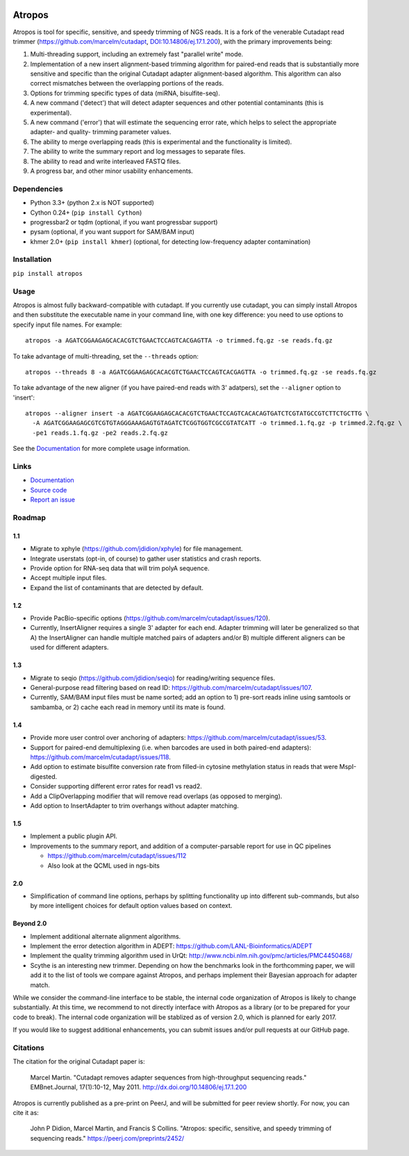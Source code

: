 .. image:: https://travis-ci.org/jdidion/atropos.svg?branch=master
    :target: https://travis-ci.org/marcelm/cutadapt

.. image:: https://img.shields.io/pypi/v/atropos.svg?branch=master
    :target: https://pypi.python.org/pypi/atropos

Atropos
=======

Atropos is tool for specific, sensitive, and speedy trimming of NGS
reads. It is a fork of the venerable Cutadapt read trimmer
(https://github.com/marcelm/cutadapt,
`DOI:10.14806/ej.17.1.200 <http://dx.doi.org/10.14806/ej.17.1.200>`__),
with the primary improvements being:

1. Multi-threading support, including an extremely fast "parallel write"
   mode.
2. Implementation of a new insert alignment-based trimming algorithm for
   paired-end reads that is substantially more sensitive and specific
   than the original Cutadapt adapter alignment-based algorithm. This
   algorithm can also correct mismatches between the overlapping
   portions of the reads.
3. Options for trimming specific types of data (miRNA, bisulfite-seq).
4. A new command ('detect') that will detect adapter sequences and other
   potential contaminants (this is experimental).
5. A new command ('error') that will estimate the sequencing error rate,
   which helps to select the appropriate adapter- and quality- trimming
   parameter values.
6. The ability to merge overlapping reads (this is experimental and the
   functionality is limited).
7. The ability to write the summary report and log messages to separate
   files.
8. The ability to read and write interleaved FASTQ files.
9. A progress bar, and other minor usability enhancements.

Dependencies
------------

-  Python 3.3+ (python 2.x is NOT supported)
-  Cython 0.24+ (``pip install Cython``)
-  progressbar2 or tqdm (optional, if you want progressbar support)
-  pysam (optional, if you want support for SAM/BAM input)
-  khmer 2.0+ (``pip install khmer``) (optional, for detecting
   low-frequency adapter contamination)

Installation
------------

``pip install atropos``

Usage
-----

Atropos is almost fully backward-compatible with cutadapt. If you
currently use cutadapt, you can simply install Atropos and then
substitute the executable name in your command line, with one key
difference: you need to use options to specify input file names. For
example:

::

    atropos -a AGATCGGAAGAGCACACGTCTGAACTCCAGTCACGAGTTA -o trimmed.fq.gz -se reads.fq.gz

To take advantage of multi-threading, set the ``--threads`` option:

::

    atropos --threads 8 -a AGATCGGAAGAGCACACGTCTGAACTCCAGTCACGAGTTA -o trimmed.fq.gz -se reads.fq.gz

To take advantage of the new aligner (if you have paired-end reads with
3' adatpers), set the ``--aligner`` option to 'insert':

::

    atropos --aligner insert -a AGATCGGAAGAGCACACGTCTGAACTCCAGTCACACAGTGATCTCGTATGCCGTCTTCTGCTTG \
      -A AGATCGGAAGAGCGTCGTGTAGGGAAAGAGTGTAGATCTCGGTGGTCGCCGTATCATT -o trimmed.1.fq.gz -p trimmed.2.fq.gz \
      -pe1 reads.1.fq.gz -pe2 reads.2.fq.gz

See the `Documentation <https://atropos.readthedocs.org/>`__ for more
complete usage information.

Links
-----

-  `Documentation <https://atropos.readthedocs.org/>`__
-  `Source code <https://github.com/jdidion/atropos/>`__
-  `Report an issue <https://github.com/jdidion/atropos/issues>`__

Roadmap
-------

1.1
~~~

-  Migrate to xphyle (https://github.com/jdidion/xphyle) for file
   management.
-  Integrate userstats (opt-in, of course) to gather user statistics and
   crash reports.
-  Provide option for RNA-seq data that will trim polyA sequence.
-  Accept multiple input files.
-  Expand the list of contaminants that are detected by default.

1.2
~~~

-  Provide PacBio-specific options
   (https://github.com/marcelm/cutadapt/issues/120).
-  Currently, InsertAligner requires a single 3' adapter for each end.
   Adapter trimming will later be generalized so that A) the
   InsertAligner can handle multiple matched pairs of adapters and/or B)
   multiple different aligners can be used for different adapters.

1.3
~~~

-  Migrate to seqio (https://github.com/jdidion/seqio) for
   reading/writing sequence files.
-  General-purpose read filtering based on read ID:
   https://github.com/marcelm/cutadapt/issues/107.
-  Currently, SAM/BAM input files must be name sorted; add an option to
   1) pre-sort reads inline using samtools or sambamba, or 2) cache each
   read in memory until its mate is found.

1.4
~~~

-  Provide more user control over anchoring of adapters:
   https://github.com/marcelm/cutadapt/issues/53.
-  Support for paired-end demultiplexing (i.e. when barcodes are used in
   both paired-end adapters):
   https://github.com/marcelm/cutadapt/issues/118.
-  Add option to estimate bisulfite conversion rate from filled-in
   cytosine methylation status in reads that were MspI-digested.
-  Consider supporting different error rates for read1 vs read2.
-  Add a ClipOverlapping modifier that will remove read overlaps (as
   opposed to merging).
-  Add option to InsertAdapter to trim overhangs without adapter
   matching.

1.5
~~~

-  Implement a public plugin API.
-  Improvements to the summary report, and addition of a
   computer-parsable report for use in QC pipelines

   -  https://github.com/marcelm/cutadapt/issues/112
   -  Also look at the QCML used in ngs-bits

2.0
~~~

-  Simplification of command line options, perhaps by splitting
   functionality up into different sub-commands, but also by more
   intelligent choices for default option values based on context.

Beyond 2.0
~~~~~~~~~~

-  Implement additional alternate alignment algorithms.
-  Implement the error detection algorithm in ADEPT:
   https://github.com/LANL-Bioinformatics/ADEPT
-  Implement the quality trimming algorithm used in UrQt:
   http://www.ncbi.nlm.nih.gov/pmc/articles/PMC4450468/
-  Scythe is an interesting new trimmer. Depending on how the benchmarks
   look in the forthcomming paper, we will add it to the list of tools
   we compare against Atropos, and perhaps implement their Bayesian
   approach for adapter match.

While we consider the command-line interface to be stable, the internal
code organization of Atropos is likely to change substantially. At this
time, we recommend to not directly interface with Atropos as a library
(or to be prepared for your code to break). The internal code
organization will be stablized as of version 2.0, which is planned for
early 2017.

If you would like to suggest additional enhancements, you can submit
issues and/or pull requests at our GitHub page.

Citations
---------

The citation for the original Cutadapt paper is:

    Marcel Martin. "Cutadapt removes adapter sequences from
    high-throughput sequencing reads." EMBnet.Journal, 17(1):10-12, May
    2011. http://dx.doi.org/10.14806/ej.17.1.200

Atropos is currently published as a pre-print on PeerJ, and will be
submitted for peer review shortly. For now, you can cite it as:

    John P Didion, Marcel Martin, and Francis S Collins. "Atropos:
    specific, sensitive, and speedy trimming of sequencing reads."
    https://peerj.com/preprints/2452/

.. |https://travis-ci.org/jdidion/atropos| image:: https://travis-ci.org/jdidion/atropos.svg?branch=master
.. |https://pypi.python.org/pypi/atropos| image:: https://img.shields.io/pypi/v/atropos.svg?branch=master
